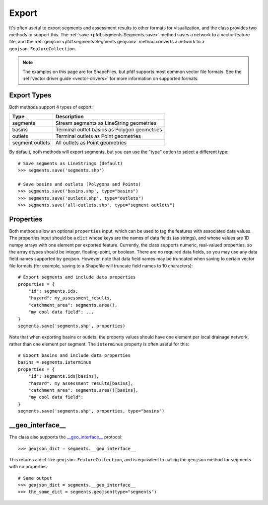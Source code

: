 Export
======

It's often useful to export segments and assessment results to other formats for visualization, and the class provides two methods to support this. The :ref:`save <pfdf.segments.Segments.save>` method saves a network to a vector feature file, and the :ref:`geojson <pfdf.segments.Segments.geojson>` method converts a network to a ``geojson.FeatureCollection``.

.. note:: The examples on this page are for ShapeFiles, but pfdf supports most common vector file formats. See the :ref:`vector driver guide <vector-drivers>` for more information on supported formats. 

Export Types
------------
Both methods support 4 types of export:

.. _export-types:

.. list-table::
    :header-rows: 1

    * - Type
      - Description
    * - segments
      - Stream segments as LineString geometries
    * - basins
      - Terminal outlet basins as Polygon geometries
    * - outlets
      - Terminal outlets as Point geometries
    * - segment outlets
      - All outlets as Point geometries

By default, both methods will export segments, but you can use the "type" option to select a different type::

    # Save segments as LineStrings (default)
    >>> segments.save('segments.shp')

    # Save basins and outlets (Polygons and Points)
    >>> segments.save('basins.shp', type="basins")
    >>> segments.save('outlets.shp', type="outlets")
    >>> segments.save('all-outlets.shp', type="segment outlets")


Properties
----------

Both methods allow an optional ``properties`` input, which can be used to tag the features with associated data values. The properties input should be a ``dict`` whose keys are the names of data fields (as strings), and whose values are 1D numpy arrays with one element per exported feature. Currently, the class supports numeric, real-valued properties, so the array dtypes should be integer, floating-point, or boolean. There are no required data fields, so you may use any data field names supported by geojson. However, note that data field names may be truncated when saving to certain vector file formats (for example, saving to a Shapefile will truncate field names to 10 characters)::

    # Export segments and include data properties
    properties = {
        "id": segments.ids,
        "hazard": my_assessment_results,
        "catchment_area": segments.area(),
        "my cool data field": ...
    }
    segments.save('segments.shp', properties)

Note that when exporting basins or outlets, the property values should have one element per local drainage network, rather than one element per segment. The ``isterminus`` property is often useful for this::

    # Export basins and include data properties
    basins = segments.isterminus
    properties = {
        "id": segments.ids[basins],
        "hazard": my_assessment_results[basins],
        "catchment_area": segments.area()[basins],
        "my cool data field":
    }
    segments.save('segments.shp', properties, type="basins")


__geo_interface__
-----------------

The class also supports the `__geo_interface__ <https://gist.github.com/sgillies/2217756>`_ protocol::

    >>> geojson_dict = segments.__geo_interface__

This returns a dict-like ``geojson.FeatureCollection``, and is equivalent to calling the ``geojson`` method for segments with no properties::

  # Same output
  >>> geojson_dict = segments.__geo_interface__
  >>> the_same_dict = segments.geojson(type="segments")
